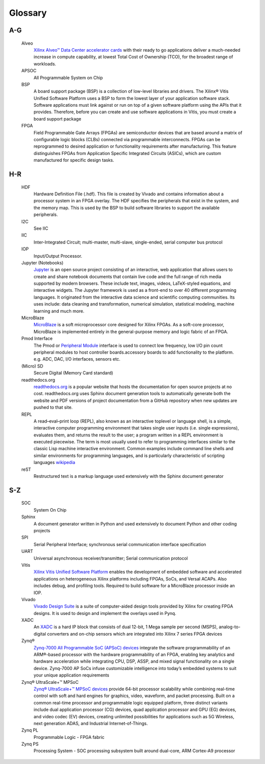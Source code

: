 ********
Glossary
********

.. glossary::


A-G
===
  
  Alveo
   `Xilinx Alveo™ Data Center accelerator cards <https://www.xilinx.com/products/boards-and-kits/alveo.html>`_ with their ready to go applications deliver a much-needed increase in compute capability, at lowest Total Cost of Ownership (TCO), for the broadest range of workloads.

  APSOC
   All Programmable System on Chip

  BSP 
   A board support package (BSP) is a collection of low-level libraries and drivers. The Xilinx® Vitis Unified Software Platform uses a BSP to form the lowest layer of your application software stack. Software applications must link against or run on top of a given software platform using the APIs that it provides. Therefore, before you can create and use software applications in Vitis, you must create a board support package

  FPGA
   Field Programmable Gate Arrays (FPGAs) are semiconductor devices that are based around a matrix of configurable logic blocks (CLBs) connected via programmable interconnects. FPGAs can be reprogrammed to desired application or functionality requirements after manufacturing. This feature distinguishes FPGAs from Application Specific Integrated Circuits (ASICs), which are custom manufactured for specific design tasks.

H-R
===
   
  HDF
   Hardware Definition File (.hdf). This file is created by Vivado and contains information about a processor system in an FPGA overlay. The HDF specifies the peripherals that exist in the system, and the memory map. This is used by the BSP to build software libraries to support the available peripherals.

  I2C
    See IIC

  IIC
   Inter-Integrated Circuit; multi-master, multi-slave, single-ended, serial computer bus protocol

  IOP
   Input/Output Processor.

  Jupyter (Notebooks)
   `Jupyter <https://www.jupyter.org>`_ is an open source project consisting of an interactive, web application that allows users to create and share notebook documents that contain live code and the full range of rich media supported by modern browsers. These include text, images, videos, LaTeX-styled equations, and interactive widgets. The Jupyter framework is used as a front-end to over 40 different programming languages.  It originated from the interactive data science and scientific computing communities. Its uses include: data cleaning and transformation, numerical simulation, statistical modeling, machine learning and much more.
   

  MicroBlaze
   `MicroBlaze <https://en.wikipedia.org/wiki/MicroBlaze>`_ is a soft microprocessor core designed for Xilinx FPGAs. As a soft-core processor, MicroBlaze is implemented entirely in the general-purpose memory and logic fabric of an FPGA.
   
   
  Pmod Interface
   The Pmod or `Peripheral Module <http://www.digilentinc.com/Pmods/Digilent-Pmod_%20Interface_Specification.pdf>`_ interface is used to connect low frequency, low I/O pin count peripheral modules to host controller boards.accessory boards to add functionality to the platform. e.g. ADC, DAC, I/O interfaces, sensors etc.

  (Micro) SD
   Secure Digital (Memory Card standard)

  readthedocs.org
   `readthedocs.org <https://readthedocs.org>`_ is a popular website that hosts the documentation for open source projects at no cost.  readthedocs.org uses Sphinx document generation tools to automatically generate both the website and PDF versions of project documentation from a GitHub repository when new updates are pushed to that site. 

  REPL
   A read–eval–print loop (REPL), also known as an interactive toplevel or language shell, is a simple, interactive computer     programming environment that takes single user inputs (i.e. single expressions), evaluates them, and returns the result to the user; a program written in a REPL environment is executed piecewise. The term is most usually used to refer to programming interfaces similar to the classic Lisp machine interactive environment. Common examples include command line shells and similar environments for programming languages, and is particularly characteristic of scripting languages `wikipedia <https://en.wikipedia.org/wiki/Read%E2%80%93eval%E2%80%93print_loop>`_

  reST
    Restructured text is a markup language used extensively with the Sphinx document generator

S-Z
===
   
  SOC
   System On Chip

  Sphinx
   A document generator written in Python and used extensively to document Python and other coding projects

  SPI
   Serial Peripheral Interface; synchronous serial communication interface specification 

  UART
   Universal asynchronous receiver/transmitter; Serial communication protocol

  Vitis
   `Xilinx Vitis Unified Software Platform <https://www.xilinx.com/products/design-tools/vitis.html>`_ enables the development of embedded software and accelerated applications on heterogeneous Xilinx platforms including FPGAs, SoCs, and Versal ACAPs. Also includes debug, and profiling tools. 
   Required to build software for a MicroBlaze processor inside an IOP. 


  Vivado
   `Vivado Design Suite <http://www.xilinx.com/products/design-tools/vivado.html>`_ is a suite of computer-aided design tools provided by Xilinx for creating FPGA designs.  It is used to design and implement the overlays used in Pynq.
   
  XADC
   An `XADC <http://www.xilinx.com/support/documentation/user_guides/ug480_7Series_XADC.pdf>`_ is a hard IP block that consists of dual 12-bit, 1 Mega sample per second (MSPS), analog-to-digital converters and on-chip sensors which are integrated into Xilinx 7 series FPGA devices

  Zynq®
   `Zynq-7000 All Programmable SoC (APSoC) devices <http://www.xilinx.com/products/silicon-devices/soc/zynq-7000.html>`_ integrate the software programmability of an ARM®-based processor with the hardware programmability of an FPGA, enabling key analytics and hardware acceleration while integrating CPU, DSP, ASSP, and mixed signal functionality on a single device. Zynq-7000 AP SoCs infuse customizable intelligence into today’s embedded systems to suit your unique application requirements

  Zynq® UltraScale+™ MPSoC
   `Zynq® UltraScale+™ MPSoC devices <https://www.xilinx.com/products/silicon-devices/soc/zynq-ultrascale-mpsoc.html>`_ provide 64-bit processor scalability while combining real-time control with soft and hard engines for graphics, video, waveform, and packet processing. Built on a common real-time processor and programmable logic equipped platform, three distinct variants include dual application processor (CG) devices, quad application processor and GPU (EG) devices, and video codec (EV) devices, creating unlimited possibilities for applications such as 5G Wireless, next generation ADAS, and Industrial Internet-of-Things.
   
  Zynq PL
   Programmable Logic - FPGA fabric

  Zynq PS
   Processing System - SOC processing subsystem built around dual-core, ARM Cortex-A9 processor
